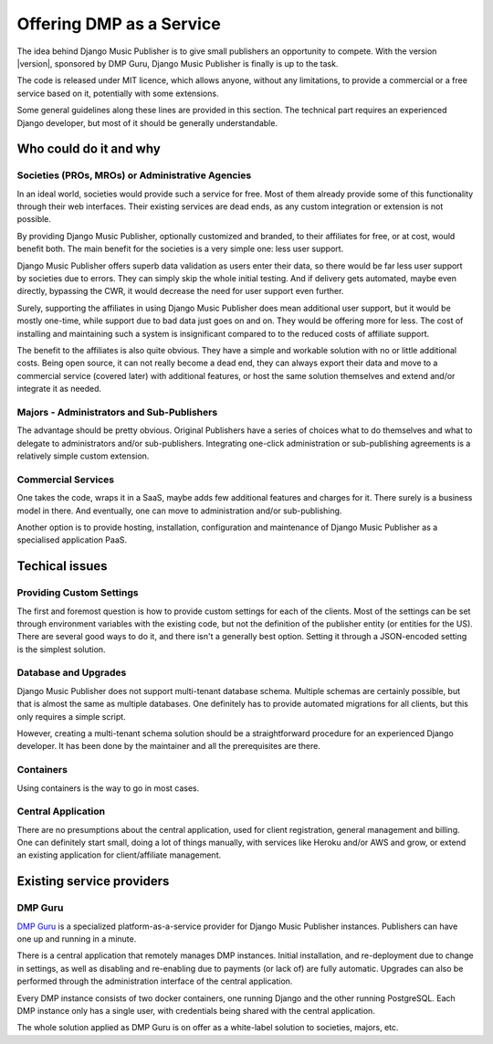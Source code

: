 Offering DMP as a Service
#########################

The idea behind Django Music Publisher is to give small publishers an opportunity to compete. With the version |version|, sponsored by DMP Guru, Django Music Publisher is finally is up to the task. 

The code is released under MIT licence, which allows anyone, without any limitations, to provide a commercial or a free service based on it, potentially with some extensions. 

Some general guidelines along these lines are provided in this section. The technical part requires an experienced Django developer, but most of it should be generally understandable.

Who could do it and why
-----------------------

Societies (PROs, MROs) or Administrative Agencies
==================================================

In an ideal world, societies would provide such a service for free. Most of them already provide some of this functionality through their web interfaces. Their existing services are dead ends, as any custom integration or extension is not possible.

By providing Django Music Publisher, optionally customized and branded, to their affiliates for free, or at cost, would benefit both. The main benefit for the societies is a very simple one: less user support. 

Django Music Publisher offers superb data validation as users enter their data, so there would be far less user support by societies due to errors. They can simply skip the whole initial testing. And if delivery gets automated, maybe even directly, bypassing the CWR, it would decrease the need for user support even further.

Surely, supporting the affiliates in using Django Music Publisher does mean additional user support, but it would be mostly one-time, while support due to bad data just goes on and on. They would be offering more for less. The cost of installing and maintaining such a system is insignificant compared to to the reduced costs of affiliate support.

The benefit to the affiliates is also quite obvious. They have a simple and workable solution with no or little additional costs. Being open source, it can not really become a dead end, they can always export their data and move to a commercial service (covered later) with additional features, or host the same solution themselves and extend and/or integrate it as needed.


Majors - Administrators and Sub-Publishers
==========================================

The advantage should be pretty obvious. Original Publishers have a series of choices what to do themselves and what to delegate to administrators and/or sub-publishers. Integrating one-click administration or sub-publishing agreements is a relatively simple custom extension.

Commercial Services
===================

One takes the code, wraps it in a SaaS, maybe adds few additional features and charges for it. There surely is a business model in there. And eventually, one can move to administration and/or sub-publishing.

Another option is to provide hosting, installation, configuration and maintenance of Django Music Publisher as a specialised application PaaS.

Techical issues
---------------

Providing Custom Settings
=========================

The first and foremost question is how to provide custom settings for each of the clients. Most of the settings can be set through environment variables with the existing code, but not the definition of the publisher entity (or entities for the US). There are several good ways to do it, and there isn't a generally best option. Setting it through a JSON-encoded setting is the simplest solution.

Database and Upgrades
=====================

Django Music Publisher does not support multi-tenant database schema. Multiple schemas are certainly possible, but that is almost the same as multiple databases. One definitely has to provide automated migrations for all clients, but this only requires a simple script.

However, creating a multi-tenant schema solution should be a straightforward procedure for an experienced Django developer. It has been done by the maintainer and all the prerequisites are there.

Containers
==========

Using containers is the way to go in most cases. 

Central Application
===================

There are no presumptions about the central application, used for client registration, general management and billing. One can definitely start small, doing a lot of things manually, with services like Heroku and/or AWS and grow, or extend an existing application for client/affiliate management.

Existing service providers
--------------------------

DMP Guru
========

`DMP Guru <https://dmp.guru>`_ is a specialized platform-as-a-service provider for Django Music Publisher instances. Publishers can have one up and running in a minute.

There is a central application that remotely manages DMP instances. Initial installation, and re-deployment due to change in settings, as well as disabling and re-enabling due to payments (or lack of) are fully automatic. Upgrades can also be performed through the administration interface of the central application.

Every DMP instance consists of two docker containers, one running Django and the other running PostgreSQL. Each DMP instance only has a single user, with credentials being shared with the central application.

The whole solution applied as DMP Guru is on offer as a white-label solution to societies, majors, etc.

